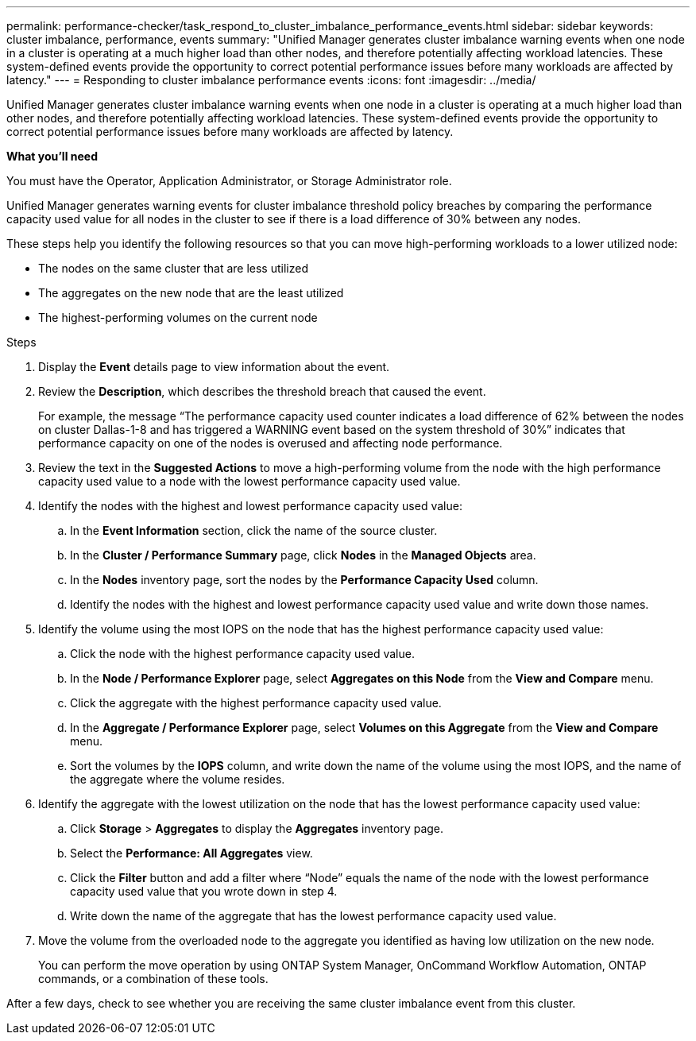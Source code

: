 ---
permalink: performance-checker/task_respond_to_cluster_imbalance_performance_events.html
sidebar: sidebar
keywords: cluster imbalance, performance, events
summary: "Unified Manager generates cluster imbalance warning events when one node in a cluster is operating at a much higher load than other nodes, and therefore potentially affecting workload latencies. These system-defined events provide the opportunity to correct potential performance issues before many workloads are affected by latency."
---
= Responding to cluster imbalance performance events
:icons: font
:imagesdir: ../media/

[.lead]
Unified Manager generates cluster imbalance warning events when one node in a cluster is operating at a much higher load than other nodes, and therefore potentially affecting workload latencies. These system-defined events provide the opportunity to correct potential performance issues before many workloads are affected by latency.

*What you'll need*

You must have the Operator, Application Administrator, or Storage Administrator role.

Unified Manager generates warning events for cluster imbalance threshold policy breaches by comparing the performance capacity used value for all nodes in the cluster to see if there is a load difference of 30% between any nodes.

These steps help you identify the following resources so that you can move high-performing workloads to a lower utilized node:

* The nodes on the same cluster that are less utilized
* The aggregates on the new node that are the least utilized
* The highest-performing volumes on the current node

.Steps
. Display the *Event* details page to view information about the event.
. Review the *Description*, which describes the threshold breach that caused the event.
+
For example, the message "`The performance capacity used counter indicates a load difference of 62% between the nodes on cluster Dallas-1-8 and has triggered a WARNING event based on the system threshold of 30%`" indicates that performance capacity on one of the nodes is overused and affecting node performance.

. Review the text in the *Suggested Actions* to move a high-performing volume from the node with the high performance capacity used value to a node with the lowest performance capacity used value.
. Identify the nodes with the highest and lowest performance capacity used value:
 .. In the *Event Information* section, click the name of the source cluster.
 .. In the *Cluster / Performance Summary* page, click *Nodes* in the *Managed Objects* area.
 .. In the *Nodes* inventory page, sort the nodes by the *Performance Capacity Used* column.
 .. Identify the nodes with the highest and lowest performance capacity used value and write down those names.
. Identify the volume using the most IOPS on the node that has the highest performance capacity used value:
 .. Click the node with the highest performance capacity used value.
 .. In the *Node / Performance Explorer* page, select *Aggregates on this Node* from the *View and Compare* menu.
 .. Click the aggregate with the highest performance capacity used value.
 .. In the *Aggregate / Performance Explorer* page, select *Volumes on this Aggregate* from the *View and Compare* menu.
 .. Sort the volumes by the *IOPS* column, and write down the name of the volume using the most IOPS, and the name of the aggregate where the volume resides.
. Identify the aggregate with the lowest utilization on the node that has the lowest performance capacity used value:
 .. Click *Storage* > *Aggregates* to display the *Aggregates* inventory page.
 .. Select the *Performance: All Aggregates* view.
 .. Click the *Filter* button and add a filter where "`Node`" equals the name of the node with the lowest performance capacity used value that you wrote down in step 4.
 .. Write down the name of the aggregate that has the lowest performance capacity used value.
. Move the volume from the overloaded node to the aggregate you identified as having low utilization on the new node.
+
You can perform the move operation by using ONTAP System Manager, OnCommand Workflow Automation, ONTAP commands, or a combination of these tools.

After a few days, check to see whether you are receiving the same cluster imbalance event from this cluster.
